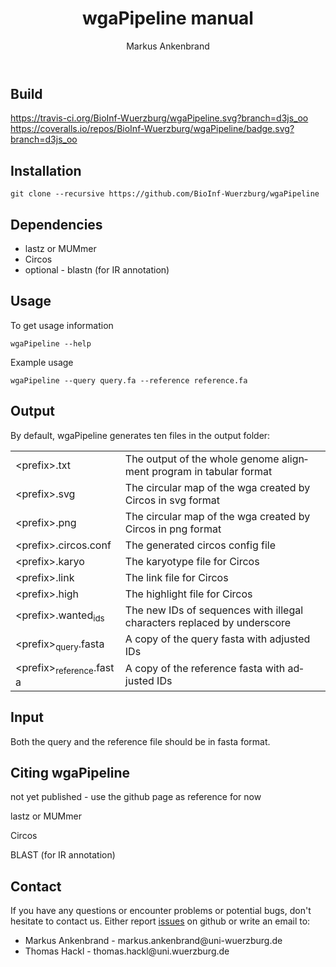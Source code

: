 ** Build
[[https://travis-ci.org/BioInf-Wuerzburg/wgaPipeline/][https://travis-ci.org/BioInf-Wuerzburg/wgaPipeline.svg?branch=d3js_oo]]
[[https://coveralls.io/r/BioInf-Wuerzburg/wgaPipeline?branch=d3js_oo][https://coveralls.io/repos/BioInf-Wuerzburg/wgaPipeline/badge.svg?branch=d3js_oo]]

** Installation

#+BEGIN_EXAMPLE
  git clone --recursive https://github.com/BioInf-Wuerzburg/wgaPipeline
#+END_EXAMPLE
   
** Dependencies

- lastz or MUMmer
- Circos
- optional - blastn (for IR annotation)

** Usage
To get usage information
#+BEGIN_EXAMPLE
  wgaPipeline --help
#+END_EXAMPLE

Example usage
#+BEGIN_EXAMPLE
  wgaPipeline --query query.fa --reference reference.fa
#+END_EXAMPLE

** Output
By default, wgaPipeline generates ten files in the output folder:

| <prefix>.txt             | The output of the whole genome alignment program in tabular format      |
| <prefix>.svg             | The circular map of the wga created by Circos in svg format             |
| <prefix>.png             | The circular map of the wga created by Circos in png format             |
| <prefix>.circos.conf     | The generated circos config file                                        |
| <prefix>.karyo           | The karyotype file for Circos                                           |
| <prefix>.link            | The link file for Circos                                                |
| <prefix>.high            | The highlight file for Circos                                           |
| <prefix>.wanted_ids      | The new IDs of sequences with illegal characters replaced by underscore |
| <prefix>_query.fasta     | A copy of the query fasta with adjusted IDs                             |
| <prefix>_reference.fasta | A copy of the reference fasta with adjusted IDs                         |

** Input
Both the query and the reference file should be in fasta format.

** Citing wgaPipeline

not yet published - use the github page as reference for now

lastz or MUMmer

Circos

BLAST (for IR annotation)

** Contact
If you have any questions or encounter problems or potential bugs, don't
hesitate to contact us. Either report [[https://github.com/BioInf-Wuerzburg/wgaPipeline/issues][issues]] on github or write an email to:

- Markus Ankenbrand - markus.ankenbrand@uni-wuerzburg.de
- Thomas Hackl - thomas.hackl@uni.wuerzburg.de






#+TITLE: wgaPipeline manual
#+AUTHOR: Markus Ankenbrand
#+EMAIL: markus.ankenbrand@uni-wuerzburg.de
#+LANGUAGE: en
#+OPTIONS: ^:nil date:nil H:2
#+LaTeX_CLASS: scrartcl
#+LaTeX_CLASS_OPTIONS: [a4paper,12pt,headings=small]
#+LaTeX_HEADER: \setlength{\parindent}{0pt}
#+LaTeX_HEADER: \setlength{\parskip}{1.5ex}
#+LATEX_HEADER: \renewcommand{\familydefault}{\sfdefault}
